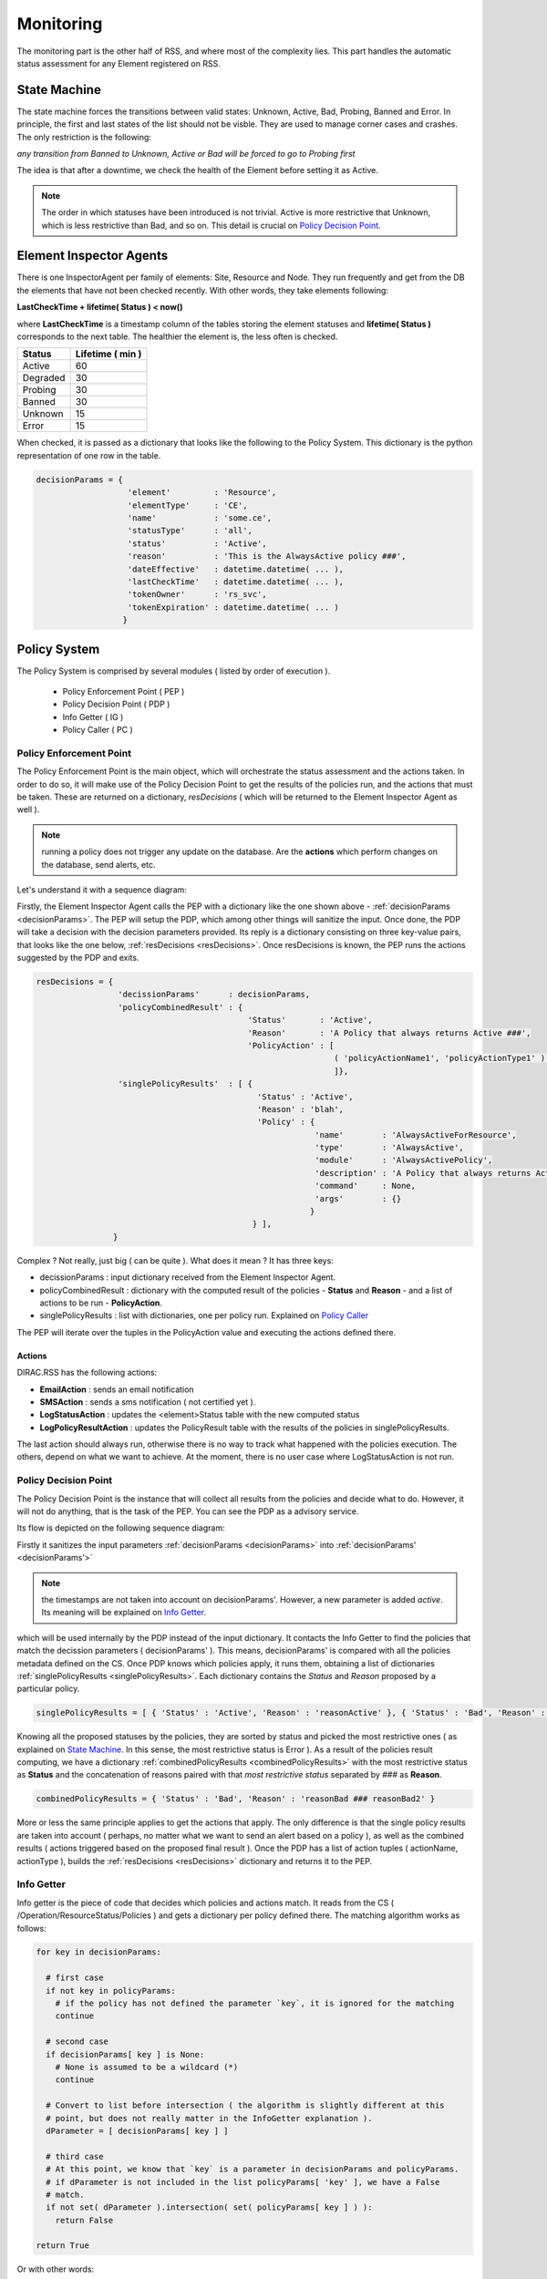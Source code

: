 ==========
Monitoring
==========

The monitoring part is the other half of RSS, and where most of the complexity lies.
This part handles the automatic status assessment for any Element registered on RSS.

-------------
State Machine
-------------

The state machine forces the transitions between valid states: Unknown, Active, Bad,
Probing, Banned and Error. In principle, the first and last states of the list should
not be visble. They are used to manage corner cases and crashes. The only restriction 
is the following:

*any transition from Banned to Unknown, Active or Bad will be forced to go to Probing first* 

The idea is that after a downtime, we check the health of the Element before setting
it as Active.

.. note :: The order in which statuses have been introduced is not trivial. Active is more restrictive that Unknown, which is less restrictive than Bad, and so on. This detail is crucial on `Policy Decision Point`_.

------------------------
Element Inspector Agents
------------------------

There is one InspectorAgent per family of elements: Site, Resource and Node. They run frequently 
and get from the DB the elements that have not been checked recently. With other words, they
take elements following:

**LastCheckTime + lifetime( Status ) < now()** 

where **LastCheckTime** is a timestamp column of the tables storing the element statuses and **lifetime( Status )**
corresponds to the next table. The healthier the element is, the less often is checked.

+----------+------------------+
| Status   | Lifetime ( min ) |
+==========+==================+
| Active   | 60               |
+----------+------------------+
| Degraded | 30               |
+----------+------------------+
| Probing  | 30               |
+----------+------------------+
| Banned   | 30               |
+----------+------------------+
| Unknown  | 15               |
+----------+------------------+
| Error    | 15               |
+----------+------------------+

When checked, it is passed as a dictionary that looks like the following to the Policy System. This dictionary is
the python representation of one row in the table.


.. _decisionParams:

.. code-block:: python
  
   decisionParams = {
                      'element'         : 'Resource',
                      'elementType'     : 'CE',
                      'name'            : 'some.ce',
                      'statusType'      : 'all',
                      'status'          : 'Active',
                      'reason'          : 'This is the AlwaysActive policy ###',
                      'dateEffective'   : datetime.datetime( ... ),
                      'lastCheckTime'   : datetime.datetime( ... ),
                      'tokenOwner'      : 'rs_svc',
                      'tokenExpiration' : datetime.datetime( ... )
                     }

-------------
Policy System
-------------

The Policy System is comprised by several modules ( listed by order of execution ).

  * Policy Enforcement Point ( PEP )
  * Policy Decision Point ( PDP )
  * Info Getter ( IG )
  * Policy Caller ( PC )

Policy Enforcement Point
========================

The Policy Enforcement Point is the main object, which will orchestrate the
status assessment and the actions taken. In order to do so, it will make use of the 
Policy Decision Point to get the results of the policies run, and the actions
that must be taken. These are returned on a dictionary, *resDecisions* ( which will
be returned to the Element Inspector Agent as well ).

.. note :: running a policy does not trigger any update on the database. Are the **actions** which perform changes on the database, send alerts, etc.

Let's understand it with a sequence diagram: 

.. image:: ../../../_static/Systems/RSS/pepSequenceDiagram.png
    :align: center
    :alt: PEP centered sequence diagram

Firstly, the Element Inspector Agent calls the PEP with a dictionary like the one shown above - :ref:`decisionParams <decisionParams>`. 
The PEP will setup the PDP, which among other things will sanitize the input. Once done, the PDP will take a decision with the decision
parameters provided. Its reply is a dictionary consisting on three key-value pairs, that looks like the one below, :ref:`resDecisions <resDecisions>`.
Once resDecisions is known, the PEP runs the actions suggested by the PDP and exits.

.. _resDecisions:
.. code-block:: python
  
   resDecisions = {
                    'decissionParams'      : decisionParams,
                    'policyCombinedResult' : { 
                                               'Status'       : 'Active', 
                                               'Reason'       : 'A Policy that always returns Active ###',
                                               'PolicyAction' : [
                                                                 ( 'policyActionName1', 'policyActionType1' ),
                                                                 ]},
                    'singlePolicyResults'  : [ { 
                                                 'Status' : 'Active',
                                                 'Reason' : 'blah',
                                                 'Policy' : {
                                                             'name'        : 'AlwaysActiveForResource',
                                                             'type'        : 'AlwaysActive',
                                                             'module'      : 'AlwaysActivePolicy',
                                                             'description' : 'A Policy that always returns Active'
                                                             'command'     : None,
                                                             'args'        : {}
                                                            }
                                                } ],
                   }

Complex ? Not really, just big ( can be quite ). What does it mean ? It has three keys:

* decissionParams : input dictionary received from the Element Inspector Agent.
* policyCombinedResult : dictionary with the computed result of the policies - **Status** and **Reason** - and a list of actions to be run - **PolicyAction**.
* singlePolicyResults : list with dictionaries, one per policy run. Explained on `Policy Caller`_

The PEP will iterate over the tuples in the PolicyAction value and executing the actions defined there.


.. _actions :

Actions
-------

DIRAC.RSS has the following actions:

* **EmailAction** : sends an email notification
* **SMSAction** : sends a sms notification ( not certified yet ).
* **LogStatusAction** : updates the <element>Status table with the new computed status
* **LogPolicyResultAction** : updates the PolicyResult table with the results of the policies in singlePolicyResults.

The last action should always run, otherwise there is no way to track what happened with the policies execution.
The others, depend on what we want to achieve. At the moment, there is no user case where LogStatusAction is not
run.

Policy Decision Point
=====================

The Policy Decision Point is the instance that will collect all results from the policies and decide what to do. However, it will not do anything,
that is the task of the PEP. You can see the PDP as a advisory service.

Its flow is depicted on the following sequence diagram:

.. image:: ../../../_static/Systems/RSS/pdpSequenceDiagram.png
    :align: center
    :alt: PDP centered sequence diagram

Firstly it sanitizes the input parameters :ref:`decisionParams <decisionParams>` into :ref:`decisionParams' <decisionParams'>` 

.. _decisionParams':
.. code-block:: python
   :emphasize-lines: 10,11,12,13
   
   # cannot name decisionParams' ( is not a valid python name ), decisionParams2 instead
   decisionParams2 = {
                      'element'         : decisionParams.get( 'element'    , None ),
                      'elementType'     : decisionParams.get( 'elementType', None ),
                      'name'            : decisionParams.get( 'name'       , None ),
                      'statusType'      : decisionParams.get( 'statusType' , None ),
                      'status'          : decisionParams.get( 'status'     , None ),
                      'reason'          : decisionParams.get( 'reason'     , None ),
                      'tokenOwner'      : decisionParams.get( 'tokenOwner' , None ),
                      #'dateEffective'   : datetime.datetime( ... ),
                      #'lastCheckTime'   : datetime.datetime( ... ),                     
                      #'tokenExpiration' : datetime.datetime( ... ),
                      'active'          : True
                     }

.. note:: the timestamps are not taken into account on decisionParams'. However, a new parameter is added *active*. Its meaning will be explained on `Info Getter`_. 

which will be used internally by the PDP instead of the input dictionary. It contacts the Info Getter to find the policies that match the decission
parameters ( decisionParams' ). This means, decisionParams' is compared with all the policies metadata defined on the CS. Once PDP knows 
which policies apply, it runs them, obtaining a list of dictionaries :ref:`singlePolicyResults <singlePolicyResults>`. Each dictionary contains the *Status* and *Reason*
proposed by a particular policy.

.. _singlePolicyResults:
.. code-block:: python

   singlePolicyResults = [ { 'Status' : 'Active', 'Reason' : 'reasonActive' }, { 'Status' : 'Bad', 'Reason' : 'reasonBad' }, { 'Status' : 'Bad', 'Reason' : 'reasonBad2' } ]  

Knowing all the proposed statuses by the policies, they are sorted by status and picked the most restrictive ones ( as explained on `State Machine`_.
In this sense, the most restrictive status is Error ). As a result of the policies result computing, we have a dictionary :ref:`combinedPolicyResults <combinedPolicyResults>` with the most restrictive status
as **Status** and the concatenation of reasons paired with that *most restrictive status* separated by *###* as **Reason**.

.. _combinedPolicyResults:
.. code-block:: python

   combinedPolicyResults = { 'Status' : 'Bad', 'Reason' : 'reasonBad ### reasonBad2' }  

More or less the same principle applies to get the actions that apply. The only difference is that the single policy results are taken 
into account ( perhaps, no matter what we want to send an alert based on a policy ), as well as the combined results ( actions triggered
based on the proposed final result ). Once the PDP has a list of action tuples ( actionName, actionType ), builds the :ref:`resDecisions <resDecisions>`
dictionary and returns it to the PEP.

.. _info getter :

Info Getter
===========

Info getter is the piece of code that decides which policies and actions match. It reads from the CS ( /Operation/ResourceStatus/Policies ) and
gets a dictionary per policy defined there. The matching algorithm works as follows:

.. code-block:: python

   for key in decisionParams:

     # first case    
     if not key in policyParams:
       # if the policy has not defined the parameter `key`, it is ignored for the matching
       continue
    
     # second case
     if decisionParams[ key ] is None:
       # None is assumed to be a wildcard (*)
       continue 
    
     # Convert to list before intersection ( the algorithm is slightly different at this
     # point, but does not really matter in the InfoGetter explanation ). 
     dParameter = [ decisionParams[ key ] ]
             
     # third case           
     # At this point, we know that `key` is a parameter in decisionParams and policyParams.
     # if dParameter is not included in the list policyParams[ 'key' ], we have a False
     # match.    
     if not set( dParameter ).intersection( set( policyParams[ key ] ) ):
       return False
    
   return True  

Or with other words:
  * a policy with empty definition in the CS, will match any resource ( first case ).
  * a decisioniParams dictionary with values None, will match any policy ( second case ). However, this will never happen if called from ElementInspectorAgent. It is enforced to not have None values.
  * otherwise, we are on third case.
  
Do not forget about the Active parameter forced on the PDP ! It is very handy if we want to disable a policy on the CS completely without having to delete it. We just need to set active = False. As active
is set by default as True in the PDP, we will have a False match.

For the actions, same principle applies. The difference are the input and reference dictionaries. In this case, for every action we compare all dictionaries in singlePolicyResults, plus combinedPolicyResult 
plus decisionParams. This allows us to triger actions based on the global result, on a particular policy result, on a kind of element, etc.. 

Policy Caller
=============

Given a :ref:`policyDict <policyDict>`, the Policy Caller imports the policy <Extensions>DIRAC.ResourceStatusSystem.Policy.<policyDict[ 'module' ]> and run it. In case there is a command specified,
it will be run using policyDict[ 'args' ] and :ref:`decisionParams' <decisionParams'>` as inputs.

.. _policyDict:
.. code-block:: python

   policyDict = {
                  'name'        : 'AlwaysActiveResource',
                  'type'        : 'AlwaysActive',
                  'args'        : None,
                  'description' : 'This is the AlwaysActive policy',
                  'module'      : 'AlwaysActivePolicy',
                  'command'     : None
                 }

Policy
======

A Policy is a simple piece of code which returns a dictionary like:

.. code-block:: python
  
   policyRes = { 'Status' : 'Active', 'Reason' : 'This is the AlwaysActive policy' }

If defined, it evaluates a command firstly, which will fetch information from the database cache of fresh from the source of information. To change
the behavior, add to :ref:`policyDict <policyDict>` the key-value pair ( this is done on the code: DIRAC.ResourceStatusSystem.Policy.Configurations ). 

* 'args' : { 'onlyCache' : True }


Command
=======

Commands are the pieces of code in charge of getting the information from different information sources or caches in bulk queries, getting it individually
and storing it.

Commands are used with two purposes:

* Request with bulk queries the information to fill the cache tables ( commands issued by an agent called CacheFeederAgent ). This is the **master mode**.
* Provide policies with the information concerning the element they are evaluating.

Their basic usage is:

.. code-block:: python

   argsDict = { .. }
   # this command will query XYZ cache in RSS to get information about a particular element,
   # if there is nothing, it will query the original source of information
   CommandXYZ( argsDict ).doCommand()
   
   # this command will ONLY query XYZ cache about a particular element. This is the suggested 
   # operation mode for policies to avoid hammering sources of information
   argsDict[ 'onlyCache' ] = True
   CommandXYZ( argsDict ).doCommand()
   
   # However, if we want to fill the caches, we use the master mode of the Command.
   # It will get the information and store it where it belongs
   c = CommandXYZ()
   c.masterMode = True
   c.doCommand()
    
------------
Ownership II
------------

So far, so good. But what if we want to take the control out from RSS for a given element. This is done making use of the token ownership. By
default, every element belongs to RSS ( token rs_svc ). However, we can request the token for a set of elements ( by default, it is one day ).
During that period, RSS will not apply any policy on them. If by the end of the 24 hours the owner of the token has not extended its duration,
RSS will gain again control of the element.
